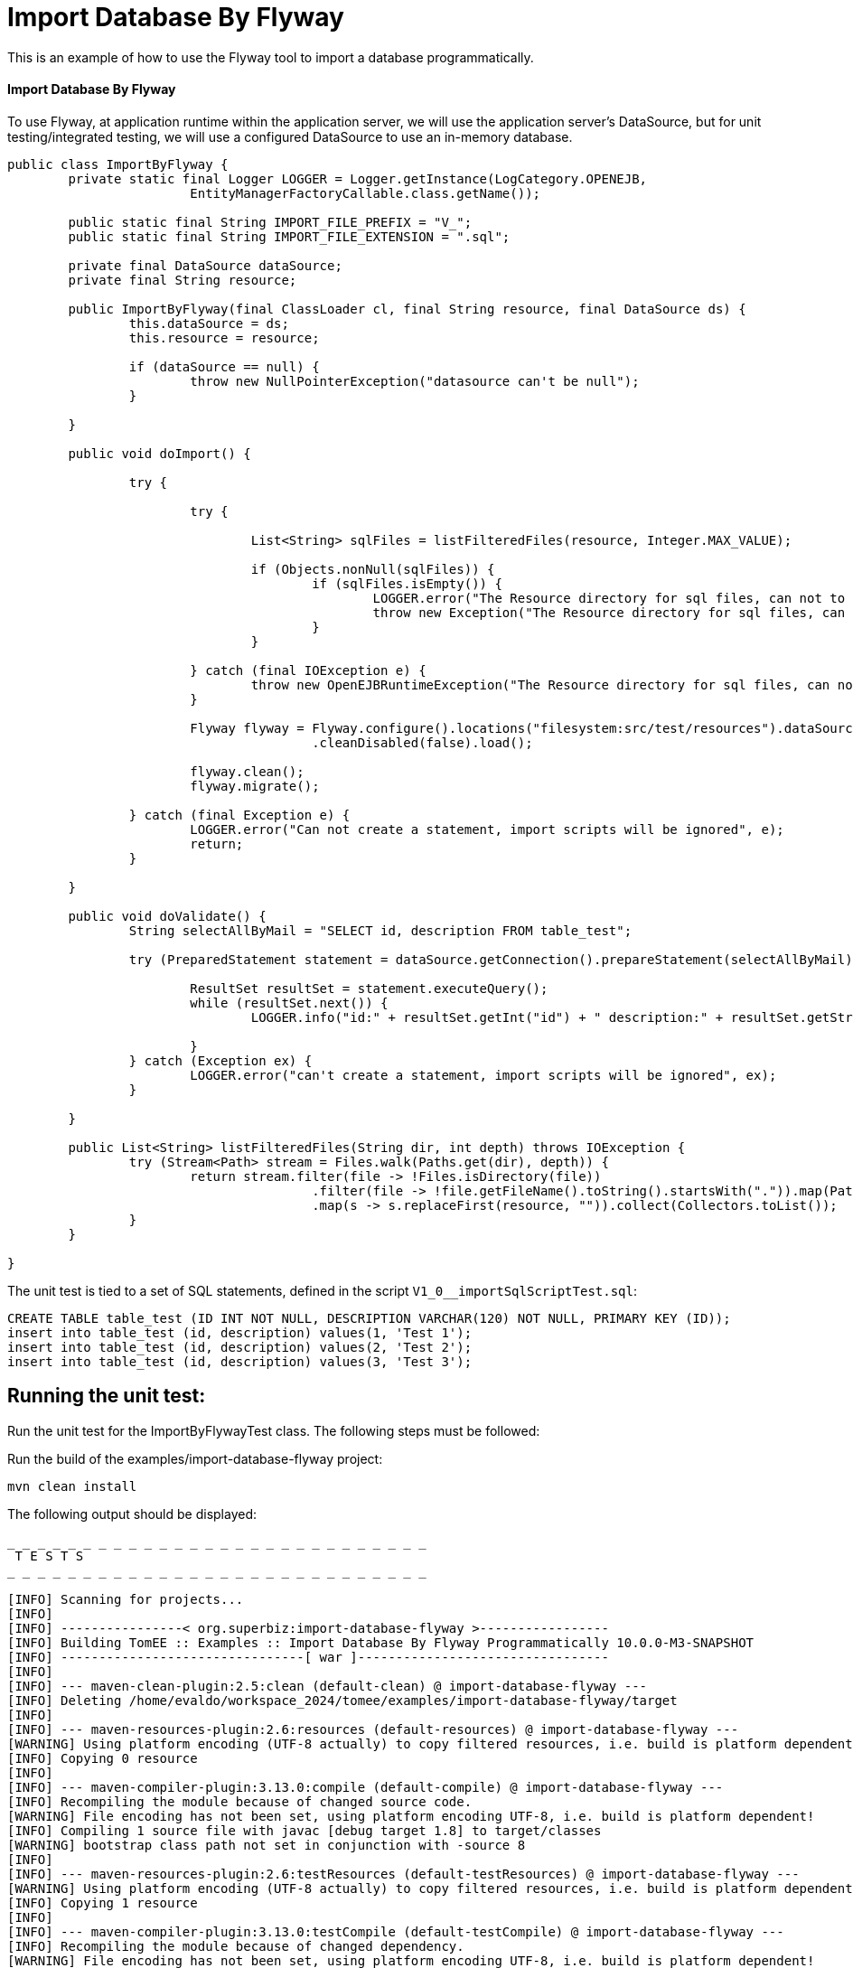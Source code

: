 = Import Database By Flyway
:index-group: Import
:jbake-type: page
:jbake-status: not published/unrevised

This is an example of how to use the Flyway tool to import a database programmatically.

[discrete]
==== Import Database By Flyway

To use Flyway, at application runtime within the application server, we will use the application server's DataSource, but for unit testing/integrated testing, we will use a configured DataSource to use an in-memory database.

[source,java]
----
public class ImportByFlyway {
	private static final Logger LOGGER = Logger.getInstance(LogCategory.OPENEJB,
			EntityManagerFactoryCallable.class.getName());

	public static final String IMPORT_FILE_PREFIX = "V_";
	public static final String IMPORT_FILE_EXTENSION = ".sql";

	private final DataSource dataSource;
	private final String resource;

	public ImportByFlyway(final ClassLoader cl, final String resource, final DataSource ds) {
		this.dataSource = ds;
		this.resource = resource;

		if (dataSource == null) {
			throw new NullPointerException("datasource can't be null");
		}

	}

	public void doImport() {

		try {

			try {
				
				List<String> sqlFiles = listFilteredFiles(resource, Integer.MAX_VALUE);

				if (Objects.nonNull(sqlFiles)) {
					if (sqlFiles.isEmpty()) {
						LOGGER.error("The Resource directory for sql files, can not to be empty.");
						throw new Exception("The Resource directory for sql files, can not to be empty.");
					}
				}

			} catch (final IOException e) {
				throw new OpenEJBRuntimeException("The Resource directory for sql files, can not to be empty.", e);
			}

			Flyway flyway = Flyway.configure().locations("filesystem:src/test/resources").dataSource(dataSource)
					.cleanDisabled(false).load();

			flyway.clean();
			flyway.migrate();

		} catch (final Exception e) {
			LOGGER.error("Can not create a statement, import scripts will be ignored", e);
			return;
		}

	}

	public void doValidate() {
		String selectAllByMail = "SELECT id, description FROM table_test";

		try (PreparedStatement statement = dataSource.getConnection().prepareStatement(selectAllByMail)) {

			ResultSet resultSet = statement.executeQuery();
			while (resultSet.next()) {
				LOGGER.info("id:" + resultSet.getInt("id") + " description:" + resultSet.getString("description"));

			}
		} catch (Exception ex) {
			LOGGER.error("can't create a statement, import scripts will be ignored", ex);
		}

	}

	public List<String> listFilteredFiles(String dir, int depth) throws IOException {
		try (Stream<Path> stream = Files.walk(Paths.get(dir), depth)) {
			return stream.filter(file -> !Files.isDirectory(file))
					.filter(file -> !file.getFileName().toString().startsWith(".")).map(Path::toString)
					.map(s -> s.replaceFirst(resource, "")).collect(Collectors.toList());
		}
	}

}
----

The unit test is tied to a set of SQL statements, defined in the script `V1_0__importSqlScriptTest.sql`:

[source,sql]
----
CREATE TABLE table_test (ID INT NOT NULL, DESCRIPTION VARCHAR(120) NOT NULL, PRIMARY KEY (ID));
insert into table_test (id, description) values(1, 'Test 1');
insert into table_test (id, description) values(2, 'Test 2');
insert into table_test (id, description) values(3, 'Test 3');
----

== Running the unit test:

Run the unit test for the ImportByFlywayTest class.
The following steps must be followed:

Run the build of the examples/import-database-flyway project:

[source,bash]
----
mvn clean install 

----

The following output should be displayed:

[source,console]
----
_ _ _ _ _ _ _ _ _ _ _ _ _ _ _ _ _ _ _ _ _ _ _ _ _ _ _ _ 
 T E S T S
_ _ _ _ _ _ _ _ _ _ _ _ _ _ _ _ _ _ _ _ _ _ _ _ _ _ _ _ 

[INFO] Scanning for projects...
[INFO] 
[INFO] ----------------< org.superbiz:import-database-flyway >-----------------
[INFO] Building TomEE :: Examples :: Import Database By Flyway Programmatically 10.0.0-M3-SNAPSHOT
[INFO] --------------------------------[ war ]---------------------------------
[INFO] 
[INFO] --- maven-clean-plugin:2.5:clean (default-clean) @ import-database-flyway ---
[INFO] Deleting /home/evaldo/workspace_2024/tomee/examples/import-database-flyway/target
[INFO] 
[INFO] --- maven-resources-plugin:2.6:resources (default-resources) @ import-database-flyway ---
[WARNING] Using platform encoding (UTF-8 actually) to copy filtered resources, i.e. build is platform dependent!
[INFO] Copying 0 resource
[INFO] 
[INFO] --- maven-compiler-plugin:3.13.0:compile (default-compile) @ import-database-flyway ---
[INFO] Recompiling the module because of changed source code.
[WARNING] File encoding has not been set, using platform encoding UTF-8, i.e. build is platform dependent!
[INFO] Compiling 1 source file with javac [debug target 1.8] to target/classes
[WARNING] bootstrap class path not set in conjunction with -source 8
[INFO] 
[INFO] --- maven-resources-plugin:2.6:testResources (default-testResources) @ import-database-flyway ---
[WARNING] Using platform encoding (UTF-8 actually) to copy filtered resources, i.e. build is platform dependent!
[INFO] Copying 1 resource
[INFO] 
[INFO] --- maven-compiler-plugin:3.13.0:testCompile (default-testCompile) @ import-database-flyway ---
[INFO] Recompiling the module because of changed dependency.
[WARNING] File encoding has not been set, using platform encoding UTF-8, i.e. build is platform dependent!
[INFO] Compiling 1 source file with javac [debug target 1.8] to target/test-classes
[WARNING] bootstrap class path not set in conjunction with -source 8
[INFO] 
[INFO] --- maven-surefire-plugin:2.12.4:test (default-test) @ import-database-flyway ---
[INFO] Surefire report directory: /home/evaldo/workspace_2024/tomee/examples/import-database-flyway/target/surefire-reports
_ _ _ _ _ _ _ _ _ _ _ _ _ _ _ _ _ _ _ _ _ _ _ _ _ _ _ _ 
 T E S T S
_ _ _ _ _ _ _ _ _ _ _ _ _ _ _ _ _ _ _ _ _ _ _ _ _ _ _ _ 

Running org.apache.openejb.assembler.classic.migrate.database.ImportByFlywayTest
[Server@3cef309d]: [Thread[main,5,main]]: checkRunning(false) entered
[Server@3cef309d]: [Thread[main,5,main]]: checkRunning(false) exited
[Server@3cef309d]: [Thread[main,5,main]]: setDatabaseName(0,hsqldb)
[Server@3cef309d]: [Thread[main,5,main]]: checkRunning(false) entered
[Server@3cef309d]: [Thread[main,5,main]]: checkRunning(false) exited
[Server@3cef309d]: [Thread[main,5,main]]: setDatabasePath(0,mem:hsqldb)
[Server@3cef309d]: [Thread[main,5,main]]: checkRunning(false) entered
[Server@3cef309d]: [Thread[main,5,main]]: checkRunning(false) exited
[Server@3cef309d]: [Thread[main,5,main]]: setPort(9001)
[Server@3cef309d]: [Thread[main,5,main]]: start() entered
[Server@3cef309d]: [Thread[HSQLDB Server @3cef309d,5,main]]: run() entered
[Server@3cef309d]: Initiating startup sequence...
[Server@3cef309d]: [Thread[HSQLDB Server @3cef309d,5,main]]: server.maxdatabases=10
[Server@3cef309d]: [Thread[HSQLDB Server @3cef309d,5,main]]: server.tls=false
[Server@3cef309d]: [Thread[HSQLDB Server @3cef309d,5,main]]: server.port=9001
[Server@3cef309d]: [Thread[HSQLDB Server @3cef309d,5,main]]: server.trace=false
[Server@3cef309d]: [Thread[HSQLDB Server @3cef309d,5,main]]: server.database.0=mem:hsqldb
[Server@3cef309d]: [Thread[HSQLDB Server @3cef309d,5,main]]: server.restart_on_shutdown=false
[Server@3cef309d]: [Thread[HSQLDB Server @3cef309d,5,main]]: server.no_system_exit=true
[Server@3cef309d]: [Thread[HSQLDB Server @3cef309d,5,main]]: server.silent=true
[Server@3cef309d]: [Thread[HSQLDB Server @3cef309d,5,main]]: server.default_page=index.html
[Server@3cef309d]: [Thread[HSQLDB Server @3cef309d,5,main]]: server.dbname.0=hsqldb
[Server@3cef309d]: [Thread[HSQLDB Server @3cef309d,5,main]]: server.address=0.0.0.0
[Server@3cef309d]: [Thread[HSQLDB Server @3cef309d,5,main]]: server.root=.
[Server@3cef309d]: [Thread[HSQLDB Server @3cef309d,5,main]]: openServerSocket() entered
[Server@3cef309d]: [Thread[HSQLDB Server @3cef309d,5,main]]: Got server socket: ServerSocket[addr=0.0.0.0/0.0.0.0,localport=9001]
[Server@3cef309d]: Server socket opened successfully in 170 ms.
[Server@3cef309d]: [Thread[HSQLDB Server @3cef309d,5,main]]: openServerSocket() exiting
[Server@3cef309d]: [Thread[HSQLDB Server @3cef309d,5,main]]: openDatabases() entered
[Server@3cef309d]: [Thread[HSQLDB Server @3cef309d,5,main]]: Opening database: [mem:hsqldb]
[Server@3cef309d]: Database [index=0, id=0, db=mem:hsqldb, alias=hsqldb] opened successfully in 548 ms.
[Server@3cef309d]: [Thread[HSQLDB Server @3cef309d,5,main]]: openDatabases() exiting
[Server@3cef309d]: Startup sequence completed in 757 ms.
[Server@3cef309d]: 2024-09-15 16:34:42.892 HSQLDB server 2.7.3 is online on port 9001
[Server@3cef309d]: To close normally, connect and execute SHUTDOWN SQL
[Server@3cef309d]: From command line, use [Ctrl]+[C] to abort abruptly
[Server@3cef309d]: [Thread[main,5,main]]: start() exiting
set. 15, 2024 1:34:43 PM com.zaxxer.hikari.HikariDataSource <init>
INFORMAÇÕES: hikariCP - Starting...
set. 15, 2024 1:34:43 PM com.zaxxer.hikari.pool.PoolBase getAndSetNetworkTimeout
INFORMAÇÕES: hikariCP - Driver does not support get/set network timeout for connections. (feature not supported)
set. 15, 2024 1:34:43 PM com.zaxxer.hikari.pool.HikariPool checkFailFast
INFORMAÇÕES: hikariCP - Added connection org.hsqldb.jdbc.JDBCConnection@b7f23d9
set. 15, 2024 1:34:43 PM com.zaxxer.hikari.HikariDataSource <init>
INFORMAÇÕES: hikariCP - Start completed.
set. 15, 2024 1:34:44 PM org.flywaydb.core.internal.logging.slf4j.Slf4jLog info
INFORMAÇÕES: Database: jdbc:hsqldb:mem:hsqldb;ifexists=true (HSQL Database Engine 2.7)
set. 15, 2024 1:34:44 PM org.flywaydb.core.internal.logging.slf4j.Slf4jLog info
INFORMAÇÕES: Schema history table "PUBLIC"."flyway_schema_history" does not exist yet
set. 15, 2024 1:34:44 PM org.flywaydb.core.internal.logging.slf4j.Slf4jLog info
INFORMAÇÕES: Successfully dropped pre-schema database level objects (execution time 00:00.005s)
set. 15, 2024 1:34:44 PM org.flywaydb.core.internal.logging.slf4j.Slf4jLog info
INFORMAÇÕES: Successfully cleaned schema "PUBLIC" (execution time 00:00.009s)
set. 15, 2024 1:34:44 PM org.flywaydb.core.internal.logging.slf4j.Slf4jLog info
INFORMAÇÕES: Successfully cleaned schema "PUBLIC" (execution time 00:00.008s)
set. 15, 2024 1:34:44 PM org.flywaydb.core.internal.logging.slf4j.Slf4jLog info
INFORMAÇÕES: Successfully dropped post-schema database level objects (execution time 00:00.002s)
set. 15, 2024 1:34:44 PM org.flywaydb.core.internal.logging.slf4j.Slf4jLog info
INFORMAÇÕES: Schema history table "PUBLIC"."flyway_schema_history" does not exist yet
set. 15, 2024 1:34:44 PM org.flywaydb.core.internal.logging.slf4j.Slf4jLog info
INFORMAÇÕES: Successfully validated 1 migration (execution time 00:00.074s)
set. 15, 2024 1:34:44 PM org.flywaydb.core.internal.logging.slf4j.Slf4jLog info
INFORMAÇÕES: Creating Schema History table "PUBLIC"."flyway_schema_history" ...
set. 15, 2024 1:34:44 PM org.flywaydb.core.internal.logging.slf4j.Slf4jLog info
INFORMAÇÕES: Current version of schema "PUBLIC": << Empty Schema >>
set. 15, 2024 1:34:44 PM org.flywaydb.core.internal.logging.slf4j.Slf4jLog info
INFORMAÇÕES: Migrating schema "PUBLIC" to version "1.0 - import-ImportSqlScriptTest"
set. 15, 2024 1:34:44 PM org.flywaydb.core.internal.logging.slf4j.Slf4jLog info
INFORMAÇÕES: Successfully applied 1 migration to schema "PUBLIC", now at version v1.0 (execution time 00:00.019s)
INFORMAÇÕES - id:1 description:Test 1
INFORMAÇÕES - id:2 description:Test 2
INFORMAÇÕES - id:3 description:Test 3
Tests run: 1, Failures: 0, Errors: 0, Skipped: 0, Time elapsed: 3.382 sec

Results :

Tests run: 1, Failures: 0, Errors: 0, Skipped: 0

----
